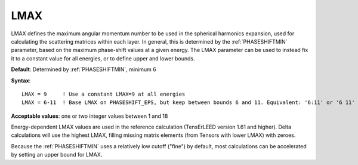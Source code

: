 .. _lmax:

LMAX
====

LMAX defines the maximum angular momentum number to be used in the spherical
harmonics expansion, used for calculating the scattering matrices within each
layer. In general, this is determined by the :ref:`PHASESHIFTMIN`  parameter,
based on the maximum phase-shift values at a given energy. The LMAX parameter
can be used to instead fix it to a constant value for all energies, or to
define upper and lower bounds.

**Default**: Determined by :ref:`PHASESHIFTMIN`, minimum 6

**Syntax**:

::

   LMAX = 9     ! Use a constant LMAX=9 at all energies
   LMAX = 6-11  ! Base LMAX on PHASESHIFT_EPS, but keep between bounds 6 and 11. Equivalent: '6:11' or '6 11'

**Acceptable values**: one or two integer values between 1 and 18

Energy-dependent LMAX values are used in the reference calculation
(TensErLEED version 1.61 and higher). Delta calculations will use
the highest LMAX, filling missing matrix elements (from Tensors with
lower LMAX) with zeroes.

Because the :ref:`PHASESHIFTMIN` uses a relatively low cutoff ("fine") by
default, most calculations can be accelerated by setting an upper bound
for LMAX.
